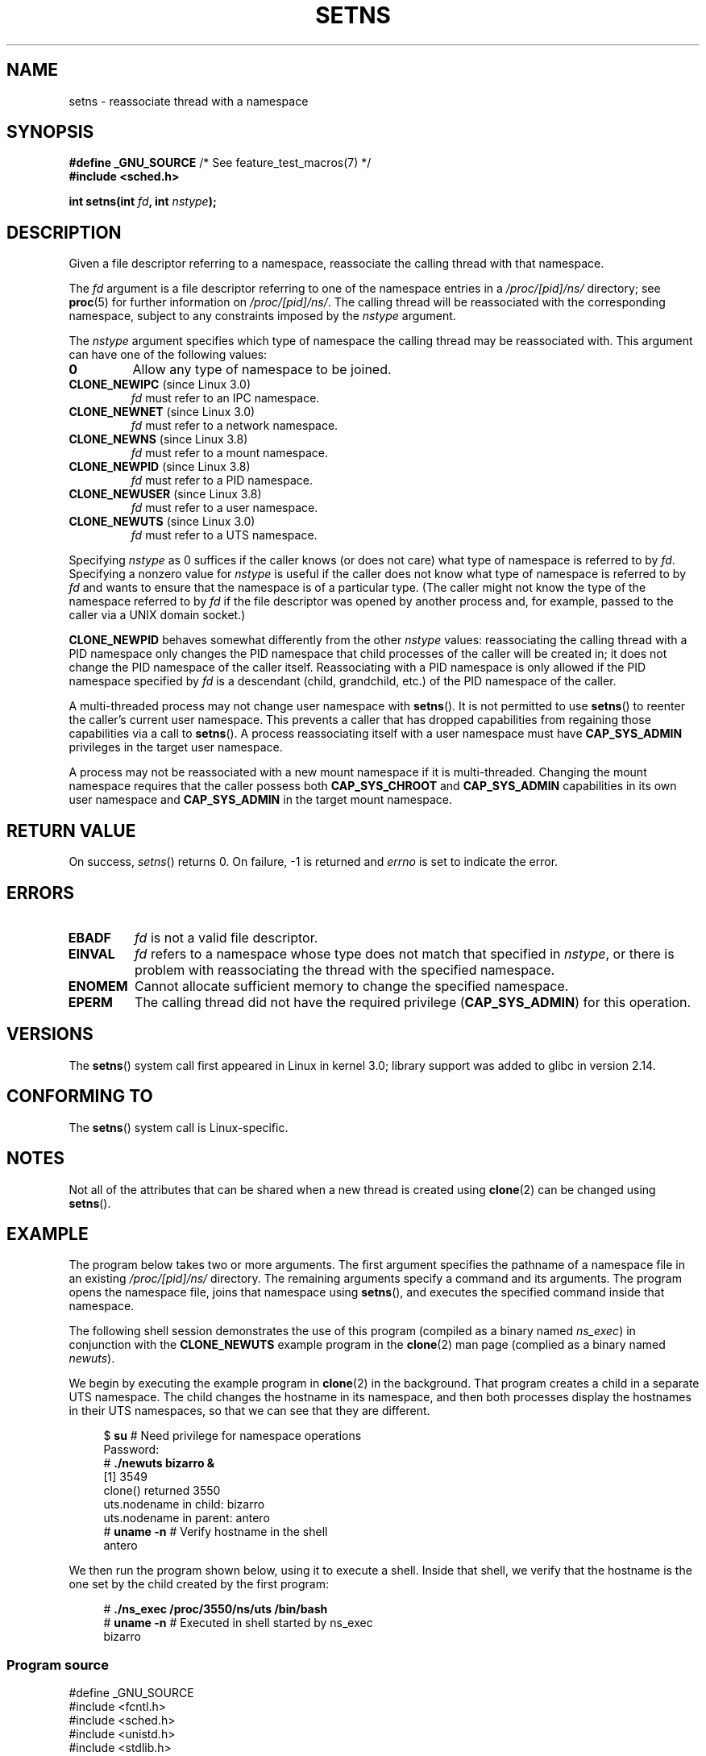 .\" Copyright (C) 2011, Eric Biederman <ebiederm@xmission.com>
.\" and Copyright (C) 2011, 2012, Michael Kerrisk <mtk.manpages@gamil.com>
.\"
.\" %%%LICENSE_START(GPLv2_ONELINE)
.\" Licensed under the GPLv2
.\" %%%LICENSE_END
.\"
.TH SETNS 2 2013-01-01 "Linux" "Linux Programmer's Manual"
.SH NAME
setns \- reassociate thread with a namespace
.SH SYNOPSIS
.nf
.BR "#define _GNU_SOURCE" "             /* See feature_test_macros(7) */"
.B #include <sched.h>
.sp
.BI "int setns(int " fd ", int " nstype );
.fi
.SH DESCRIPTION
Given a file descriptor referring to a namespace,
reassociate the calling thread with that namespace.

The
.I fd
argument is a file descriptor referring to one of the namespace entries in a
.I /proc/[pid]/ns/
directory; see
.BR proc (5)
for further information on
.IR /proc/[pid]/ns/ .
The calling thread will be reassociated with the corresponding namespace,
subject to any constraints imposed by the
.I nstype
argument.

The
.I nstype
argument specifies which type of namespace
the calling thread may be reassociated with.
This argument can have one of the following values:
.TP
.BR 0
Allow any type of namespace to be joined.
.TP
.BR CLONE_NEWIPC " (since Linux 3.0)"
.I fd
must refer to an IPC namespace.
.TP
.BR CLONE_NEWNET " (since Linux 3.0)"
.I fd
must refer to a network namespace.
.TP
.BR CLONE_NEWNS " (since Linux 3.8)"
.I fd
must refer to a mount namespace.
.TP
.BR CLONE_NEWPID " (since Linux 3.8)"
.I fd
must refer to a PID namespace.
.TP
.BR CLONE_NEWUSER " (since Linux 3.8)"
.I fd
must refer to a user namespace.
.TP
.BR CLONE_NEWUTS " (since Linux 3.0)"
.I fd
must refer to a UTS namespace.
.PP
Specifying
.I nstype
as 0 suffices if the caller knows (or does not care)
what type of namespace is referred to by
.IR fd .
Specifying a nonzero value for
.I nstype
is useful if the caller does not know what type of namespace is referred to by
.IR fd
and wants to ensure that the namespace is of a particular type.
(The caller might not know the type of the namespace referred to by
.IR fd
if the file descriptor was opened by another process and, for example,
passed to the caller via a UNIX domain socket.)

.B CLONE_NEWPID
behaves somewhat differently from the other
.I nstype
values:
reassociating the calling thread with a PID namespace only changes
the PID namespace that child processes of the caller will be created in;
it does not change the PID namespace of the caller itself.
Reassociating with a PID namespace is only allowed if the
PID namespace specified by
.IR fd
is a descendant (child, grandchild, etc.)
of the PID namespace of the caller.

A multi-threaded process may not change user namespace with
.BR setns ().
It is not permitted to use
.BR setns ()
to reenter the caller's current user namespace.
This prevents a caller that has dropped capabilities from regaining
those capabilities via a call to
.BR setns ().
A process reassociating itself with a user namespace must have
.B CAP_SYS_ADMIN
.\" See kernel/user_namespace.c:userns_install() [3.8 source]
privileges in the target user namespace.

A process may not be reassociated with a new mount namespace if it is
multi-threaded.
.\" Above check is in fs/namespace.c:mntns_install() [3.8 source]
Changing the mount namespace requires that the caller possess both
.B CAP_SYS_CHROOT
and
.BR CAP_SYS_ADMIN 
capabilities in its own user namespace and
.BR CAP_SYS_ADMIN 
in the target mount namespace.

.SH RETURN VALUE
On success,
.IR setns ()
returns 0.
On failure, \-1 is returned and
.I errno
is set to indicate the error.
.SH ERRORS
.TP
.B EBADF
.I fd
is not a valid file descriptor.
.TP
.B EINVAL
.I fd
refers to a namespace whose type does not match that specified in
.IR nstype ,
or there is problem with reassociating
the thread with the specified namespace.
.TP
.B ENOMEM
Cannot allocate sufficient memory to change the specified namespace.
.TP
.B EPERM
The calling thread did not have the required privilege
.RB ( CAP_SYS_ADMIN )
for this operation.
.SH VERSIONS
The
.BR setns ()
system call first appeared in Linux in kernel 3.0;
library support was added to glibc in version 2.14.
.SH CONFORMING TO
The
.BR setns ()
system call is Linux-specific.
.SH NOTES
Not all of the attributes that can be shared when
a new thread is created using
.BR clone (2)
can be changed using
.BR setns ().
.SH EXAMPLE
The program below takes two or more arguments.
The first argument specifies the pathname of a namespace file in an existing
.I /proc/[pid]/ns/
directory.
The remaining arguments specify a command and its arguments.
The program opens the namespace file, joins that namespace using
.BR setns (),
and executes the specified command inside that namespace.

The following shell session demonstrates the use of this program
(compiled as a binary named
.IR ns_exec )
in conjunction with the
.BR CLONE_NEWUTS
example program in the
.BR clone (2)
man page (complied as a binary named
.IR newuts ).

We begin by executing the example program in
.BR clone (2)
in the background.
That program creates a child in a separate UTS namespace.
The child changes the hostname in its namespace,
and then both processes display the hostnames in their UTS namespaces,
so that we can see that they are different.

.nf
.in +4n
$ \fBsu\fP                   # Need privilege for namespace operations
Password:
# \fB./newuts bizarro &\fP
[1] 3549
clone() returned 3550
uts.nodename in child:  bizarro
uts.nodename in parent: antero
# \fBuname \-n\fP             # Verify hostname in the shell
antero
.in
.fi

We then run the program shown below,
using it to execute a shell.
Inside that shell, we verify that the hostname is the one
set by the child created by the first program:

.nf
.in +4n
# \fB./ns_exec /proc/3550/ns/uts /bin/bash\fP
# \fBuname \-n\fP             # Executed in shell started by ns_exec
bizarro
.in
.fi
.SS Program source
.nf
#define _GNU_SOURCE
#include <fcntl.h>
#include <sched.h>
#include <unistd.h>
#include <stdlib.h>
#include <stdio.h>

#define errExit(msg)    do { perror(msg); exit(EXIT_FAILURE); \\
                        } while (0)

int
main(int argc, char *argv[])
{
    int fd;

    if (argc < 3) {
        fprintf(stderr, "%s /proc/PID/ns/FILE cmd args...\\n", argv[0]);
        exit(EXIT_FAILURE);
    }

    fd = open(argv[1], O_RDONLY);   /* Get descriptor for namespace */
    if (fd == \-1)
        errExit("open");

    if (setns(fd, 0) == \-1)         /* Join that namespace */
        errExit("setns");

    execvp(argv[2], &argv[2]);      /* Execute a command in namespace */
    errExit("execvp");
}
.fi
.SH SEE ALSO
.BR clone (2),
.BR fork (2),
.BR unshare (2),
.BR vfork (2),
.BR proc (5),
.BR unix (7)
